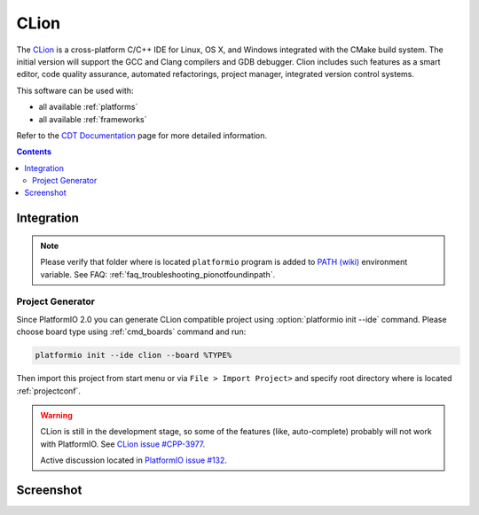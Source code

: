 .. _ide_clion:

CLion
=====

The `CLion <https://www.jetbrains.com/clion/>`_ is a cross-platform C/C++ IDE
for Linux, OS X, and Windows integrated with the CMake build system. The
initial version will support the GCC and Clang compilers and GDB debugger.
Clion includes such features as a smart editor, code quality assurance,
automated refactorings, project manager, integrated version control systems.

This software can be used with:

* all available :ref:`platforms`
* all available :ref:`frameworks`

Refer to the `CDT Documentation <https://www.jetbrains.com/clion/documentation/>`_
page for more detailed information.

.. contents::

Integration
-----------

.. note::
    Please verify that folder where is located ``platformio`` program is added
    to `PATH (wiki) <https://en.wikipedia.org/wiki/PATH_(variable)>`_ environment
    variable. See FAQ: :ref:`faq_troubleshooting_pionotfoundinpath`.

Project Generator
^^^^^^^^^^^^^^^^^

Since PlatformIO 2.0 you can generate CLion compatible project using
:option:`platformio init --ide` command. Please choose board type using
:ref:`cmd_boards` command and run:

.. code-block:: shell

    platformio init --ide clion --board %TYPE%

Then import this project from start menu or via ``File > Import Project>`` and
specify root directory where is located :ref:`projectconf`.

.. warning::
    CLion is still in the development stage, so some of the features (like,
    auto-complete) probably will not work with PlatformIO. See
    `CLion issue #CPP-3977 <https://youtrack.jetbrains.com/issue/CPP-3977>`_.

    Active discussion located in
    `PlatformIO issue #132 <https://github.com/platformio/platformio/issues/132>`_.

Screenshot
----------

.. image:: ../_static/ide-platformio-clion.png
    :target: http://docs.platformio.org/en/latest/_static/ide-platformio-clion.png
